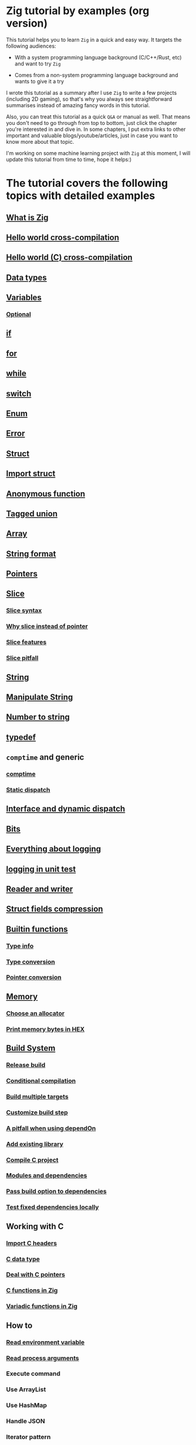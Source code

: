 * Zig tutorial by examples (org version)

This tutorial helps you to learn =Zig= in a quick and easy way. It targets the following audiences:

+ With a system programming language background (C/C++/Rust, etc) and want to try =Zig=

+ Comes from a non-system programming language background and wants to give it a try


I wrote this tutorial as a summary after I use =Zig= to write a few projects (including 2D gaming), so that's why you always see straightforward summarises instead of amazing fancy words in this tutorial. 

Also, you can treat this tutorial as a quick =Q&A= or manual as well. That means you don't need to go through from top to bottom, just click the chapter you're interested in and dive in. In some chapters, I put extra links to other important and valuable blogs/youtube/articles, just in case you want to know more about that topic.

I'm working on some machine learning project with =Zig= at this moment,  I will update this tutorial from time to time, hope it helps:)


* The tutorial covers the following topics with detailed examples

** [[file:what-is-zig.org][What is Zig]]
** [[file:helloworld.org][Hello world cross-compilation]]
** [[file:helloworld-c.org][Hello world (C) cross-compilation]]
** [[file:data-types.org][Data types]]
** [[file:variables.org][Variables]]
*** [[file:optional_var.org][Optional]]
** [[file:if.org][if]]
** [[file:for.org][for]]
** [[file:while.org][while]]
** [[file:switch.org][switch]]
** [[file:enum.org][Enum]]
** [[file:error.org][Error]]
** [[file:struct.org][Struct]]
** [[file:import-struct.org][Import struct]]
** [[file:anonymous-function.org][Anonymous function]]
** [[file:tagged-union.org][Tagged union]]
** [[file:array.org][Array]]
** [[file:string-format.org][String format]]
** [[file:pointer.org][Pointers]]
** [[file:slice.org][Slice]]
*** [[file:slice-syntax.org][Slice syntax]]
*** [[file:why-slice-intead-of-pointer.org][Why slice instead of pointer]]
*** [[file:slice-features.org][Slice features]]
*** [[file:slice-pitfall.org][Slice pitfall]]
** [[file:string.org][String]]
** [[file:manipulate-string.org][Manipulate String]]
** [[file:number-to-string.org][Number to string]]
** [[file:typedef.org][typedef]]
** =comptime= and generic
*** [[file:comptime.org][comptime]]
*** [[file:static-dispatch.org][Static dispatch]]
** [[file:interface.org][Interface and dynamic dispatch]]
** [[file:bits.org][Bits]]
** [[file:everything-about-logging.org][Everything about logging]]
** [[file:logging-in-unit-test.org][logging in unit test]]
** [[file:reader-and-writer.org][Reader and writer]]
** [[file:struct-field-compression.org][Struct fields compression]]
** [[file:builtin-functions.org][Builtin functions]]
*** [[file:builtin-type-info.org][Type info]]
*** [[file:builtin-type-convesion.org][Type conversion]]
*** [[file:builtin-pointer-conversion.org][Pointer conversion]]
** [[file:memory.org][Memory]]
*** [[file:choose-an-allocator.org][Choose an allocator]]
*** [[file:print-memory-in-hex.org][Print memory bytes in HEX]]
** [[file:build-system.org][Build System]]
*** [[file:how-to-create-release-build.org][Release build]]
*** [[file:conditional-compilation.org][Conditional compilation]]
*** [[file:build-multiple-targets.org][Build multiple targets]]
*** [[file:custom-build-step.org][Customize build step]]
*** [[file:a-pitfall-when-using-dependon.org][A pitfall when using dependOn]]
*** [[file:how-to-add-exisiting-library.org][Add existing library]]
*** [[file:compile-c-project.org][Compile C project]]
*** [[file:modules-and-dependencies.org][Modules and dependencies]]
*** [[file:pass-build-option-to-dependencies.org][Pass build option to dependencies]]
*** [[file:test-fixed-dependencies-locally.org][Test fixed dependencies locally]]
** Working with C
*** [[file:import-c-headers.org][Import C headers]]
*** [[file:c-data-type.org][C data type]]
*** [[file:deal-with-c-pointer.org][Deal with C pointers]]
*** [[file:c-function-in-zig.org][C functions in Zig]]
*** [[file:variadic-functions-in-zig.org][Variadic functions in Zig]]
** How to
*** [[file:how-to-read-env.org][Read environment variable]]
*** [[file:how-to-read-process-arguments.org][Read process arguments]]
*** Execute command
*** Use ArrayList
*** Use HashMap
*** Handle JSON
*** Iterator pattern
*** Multithreading
*** Send HTTP request
